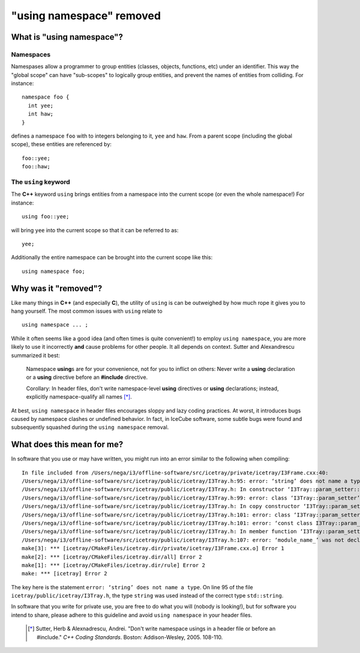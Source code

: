 ==========================
 "using namespace" removed
==========================

What is "using namespace"?
==========================

Namespaces
----------

Namespases allow a programmer to group entities (classes, objects,
functions, etc) under an identifier. This way the "global scope" can
have "sub-scopes" to logically group entities, and prevent the names
of entities from colliding. For instance:
::

  namespace foo {
    int yee;
    int haw;
  }

defines a namespace ``foo`` with to integers belonging to it, ``yee``
and ``haw``. From a parent scope (including the global scope), these
entities are referenced by:
::

  foo::yee;
  foo::haw;

The ``using`` keyword
---------------------

The **C++** keyword ``using`` brings entities from a namespace into
the current scope (or even the whole namespace!) For instance:
::

  using foo::yee;

will bring ``yee`` into the current scope so that it can be referred
to as:
::

  yee;

Additionally the entire namespace can be brought into the current
scope like this:
::

  using namespace foo;

Why was it "removed"?
=====================

Like many things in **C++** (and especially **C**), the utility of
``using`` is can be outweighed by how much rope it gives you to hang
yourself. The most common issues with ``using`` relate to
::

  using namespace ... ;

While it often seems like a good idea (and often times is quite
convenient!) to employ ``using namespace``, you are more likely to use
it incorrectly **and** cause problems for other people. It all depends
on context. Sutter and Alexandrescu summarized it best:

  Namespace **using**\ s are for your convenience, not for you to inflict
  on others: Never write a **using** declaration or a **using** directive
  before an **#include** directive.

  Corollary: In header files, don't write namespace-level **using**
  directives or **using** declarations; instead, explicitly
  namespace-qualify all names [*]_.

At best, ``using namespace`` in header files encourages sloppy and
lazy coding practices. At worst, it introduces bugs caused by namespace
clashes or undefined behavior. In fact, in IceCube software, some
subtle bugs were found and subsequently squashed during the ``using
namespace`` removal.

What does this mean for me?
===========================

In software that you use or may have written, you might run into an
error similar to the following when compiling::

  In file included from /Users/nega/i3/offline-software/src/icetray/private/icetray/I3Frame.cxx:40:
  /Users/nega/i3/offline-software/src/icetray/public/icetray/I3Tray.h:95: error: ‘string’ does not name a type
  /Users/nega/i3/offline-software/src/icetray/public/icetray/I3Tray.h: In constructor ‘I3Tray::param_setter::param_setter(I3Tray&, const std::string&)’:
  /Users/nega/i3/offline-software/src/icetray/public/icetray/I3Tray.h:99: error: class ‘I3Tray::param_setter’ does not have any field named ‘module_name_’
  /Users/nega/i3/offline-software/src/icetray/public/icetray/I3Tray.h: In copy constructor ‘I3Tray::param_setter::param_setter(const I3Tray::param_setter&)’:
  /Users/nega/i3/offline-software/src/icetray/public/icetray/I3Tray.h:101: error: class ‘I3Tray::param_setter’ does not have any field named ‘module_name_’
  /Users/nega/i3/offline-software/src/icetray/public/icetray/I3Tray.h:101: error: ‘const class I3Tray::param_setter’ has no member named ‘module_name_’
  /Users/nega/i3/offline-software/src/icetray/public/icetray/I3Tray.h: In member function ‘I3Tray::param_setter& I3Tray::param_setter::operator()(const std::string&, T)’:
  /Users/nega/i3/offline-software/src/icetray/public/icetray/I3Tray.h:107: error: ‘module_name_’ was not declared in this scope
  make[3]: *** [icetray/CMakeFiles/icetray.dir/private/icetray/I3Frame.cxx.o] Error 1
  make[2]: *** [icetray/CMakeFiles/icetray.dir/all] Error 2
  make[1]: *** [icetray/CMakeFiles/icetray.dir/rule] Error 2
  make: *** [icetray] Error 2

The key here is the statement ``error: ‘string’ does not name a
type``. On line 95 of the file ``icetray/public/icetray/I3Tray.h``,
the type ``string`` was used instead of the correct type
``std::string``.

In software that you write for private use, you are free to do what
you will (nobody is looking!), but for software you intend to share,
please adhere to this guideline and avoid ``using namespace`` in your
header files.

  .. [*] Sutter, Herb & Alexnadrescu, Andrei. "Don't write namespace usings in a header file or before an #include." :t:`C++ Coding Standards`. Boston: Addison-Wesley, 2005. 108-110.
